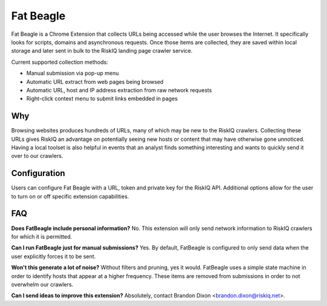 Fat Beagle
==========
Fat Beagle is a Chrome Extension that collects URLs being accessed while the user browses the Internet. It specifically looks for scripts, domains and asynchronous requests. Once those items are collected, they are saved within local storage and later sent in bulk to the RiskIQ landing page crawler service. 

Current supported collection methods:

- Manual submission via pop-up menu
- Automatic URL extract from web pages being browsed
- Automatic URL, host and IP address extraction from raw network requests
- Right-click context menu to submit links embedded in pages

Why
---
Browsing websites produces hundreds of URLs, many of which may be new to the RiskIQ crawlers. Collecting these URLs gives RiskIQ an advantage on potentially seeing new hosts or content that may have otherwise gone unnoticed. Having a local toolset is also helpful in events that an analyst finds something interesting and wants to quickly send it over to our crawlers. 

Configuration
-------------
Users can configure Fat Beagle with a URL, token and private key for the RiskIQ API. Additional options allow for the user to turn on or off specific extension capabilities. 

FAQ
---

**Does FatBeagle include personal information?**
No. This extension will only send network information to RiskIQ crawlers for which it is permitted.

**Can I run FatBeagle just for manual submissions?**
Yes. By default, FatBeagle is configured to only send data when the user explicitly forces it to be sent.

**Won't this generate a lot of noise?**
Without filters and pruning, yes it would. FatBeagle uses a simple state machine in order to identify hosts that appear at a higher frequency. These items are removed from submissions in order to not overwhelm our crawlers. 

**Can I send ideas to improve this extension?**
Absolutely, contact Brandon Dixon <brandon.dixon@riskiq.net>.
